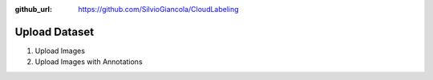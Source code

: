 :github_url: https://github.com/SilvioGiancola/CloudLabeling

.. role:: raw-html(raw)
   :format: html
.. default-role:: raw-html

Upload Dataset
=====================

1. Upload Images


2. Upload Images with Annotations